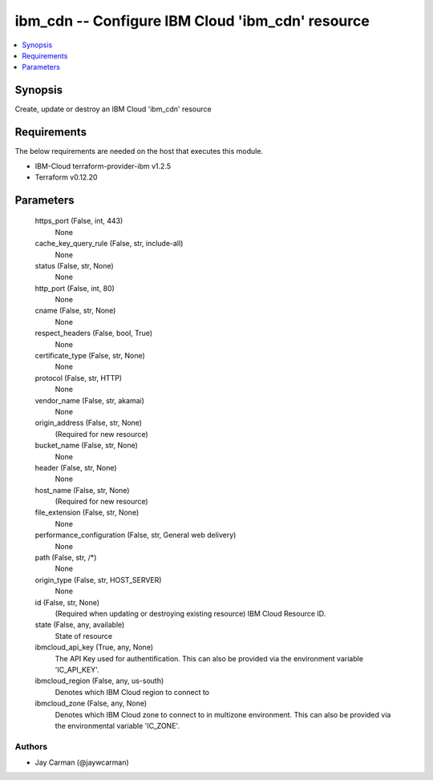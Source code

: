 
ibm_cdn -- Configure IBM Cloud 'ibm_cdn' resource
=================================================

.. contents::
   :local:
   :depth: 1


Synopsis
--------

Create, update or destroy an IBM Cloud 'ibm_cdn' resource



Requirements
------------
The below requirements are needed on the host that executes this module.

- IBM-Cloud terraform-provider-ibm v1.2.5
- Terraform v0.12.20



Parameters
----------

  https_port (False, int, 443)
    None


  cache_key_query_rule (False, str, include-all)
    None


  status (False, str, None)
    None


  http_port (False, int, 80)
    None


  cname (False, str, None)
    None


  respect_headers (False, bool, True)
    None


  certificate_type (False, str, None)
    None


  protocol (False, str, HTTP)
    None


  vendor_name (False, str, akamai)
    None


  origin_address (False, str, None)
    (Required for new resource)


  bucket_name (False, str, None)
    None


  header (False, str, None)
    None


  host_name (False, str, None)
    (Required for new resource)


  file_extension (False, str, None)
    None


  performance_configuration (False, str, General web delivery)
    None


  path (False, str, /*)
    None


  origin_type (False, str, HOST_SERVER)
    None


  id (False, str, None)
    (Required when updating or destroying existing resource) IBM Cloud Resource ID.


  state (False, any, available)
    State of resource


  ibmcloud_api_key (True, any, None)
    The API Key used for authentification. This can also be provided via the environment variable 'IC_API_KEY'.


  ibmcloud_region (False, any, us-south)
    Denotes which IBM Cloud region to connect to


  ibmcloud_zone (False, any, None)
    Denotes which IBM Cloud zone to connect to in multizone environment. This can also be provided via the environmental variable 'IC_ZONE'.













Authors
~~~~~~~

- Jay Carman (@jaywcarman)

